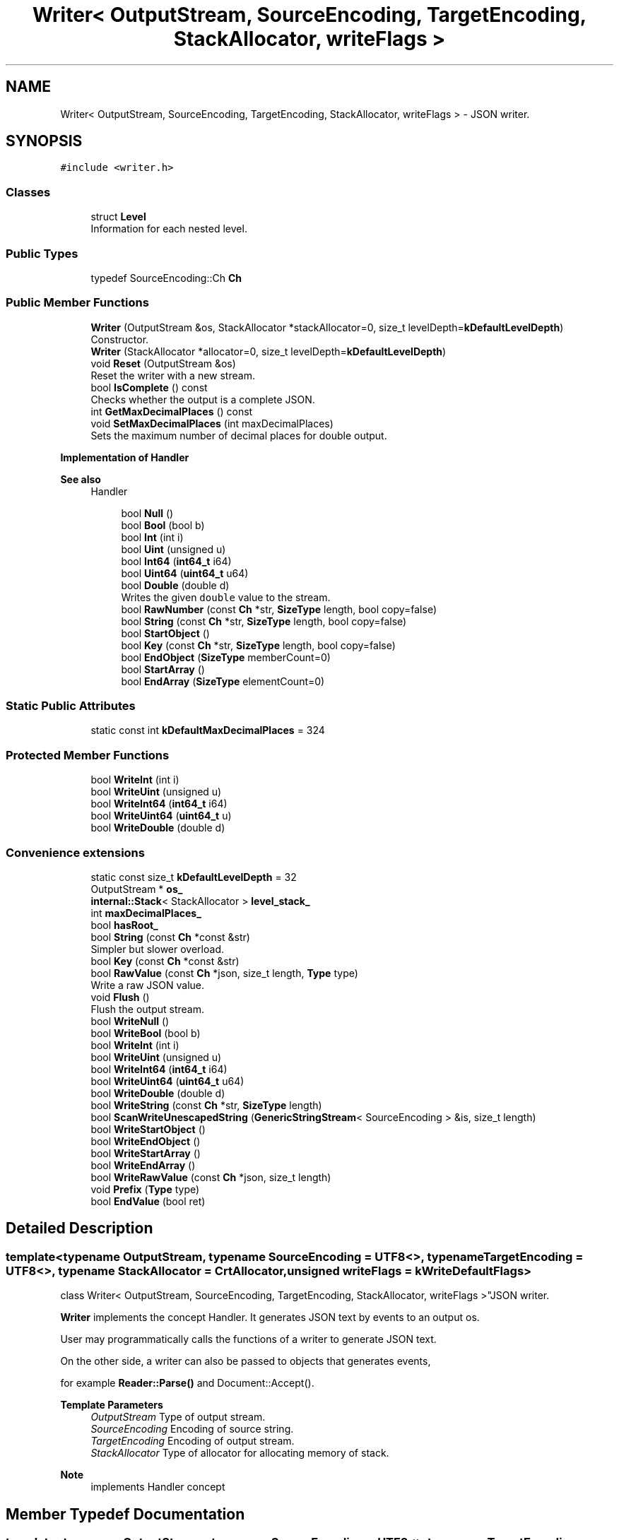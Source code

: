 .TH "Writer< OutputStream, SourceEncoding, TargetEncoding, StackAllocator, writeFlags >" 3 "Fri Jan 14 2022" "Version 1.0.0" "Neon Jumper" \" -*- nroff -*-
.ad l
.nh
.SH NAME
Writer< OutputStream, SourceEncoding, TargetEncoding, StackAllocator, writeFlags > \- JSON writer\&.  

.SH SYNOPSIS
.br
.PP
.PP
\fC#include <writer\&.h>\fP
.SS "Classes"

.in +1c
.ti -1c
.RI "struct \fBLevel\fP"
.br
.RI "Information for each nested level\&. "
.in -1c
.SS "Public Types"

.in +1c
.ti -1c
.RI "typedef SourceEncoding::Ch \fBCh\fP"
.br
.in -1c
.SS "Public Member Functions"

.in +1c
.ti -1c
.RI "\fBWriter\fP (OutputStream &os, StackAllocator *stackAllocator=0, size_t levelDepth=\fBkDefaultLevelDepth\fP)"
.br
.RI "Constructor\&. "
.ti -1c
.RI "\fBWriter\fP (StackAllocator *allocator=0, size_t levelDepth=\fBkDefaultLevelDepth\fP)"
.br
.ti -1c
.RI "void \fBReset\fP (OutputStream &os)"
.br
.RI "Reset the writer with a new stream\&. "
.ti -1c
.RI "bool \fBIsComplete\fP () const"
.br
.RI "Checks whether the output is a complete JSON\&. "
.ti -1c
.RI "int \fBGetMaxDecimalPlaces\fP () const"
.br
.ti -1c
.RI "void \fBSetMaxDecimalPlaces\fP (int maxDecimalPlaces)"
.br
.RI "Sets the maximum number of decimal places for double output\&. "
.in -1c
.PP
.RI "\fBImplementation of Handler\fP"
.br

.PP
\fBSee also\fP
.RS 4
Handler 
.RE
.PP

.PP
.in +1c
.in +1c
.ti -1c
.RI "bool \fBNull\fP ()"
.br
.ti -1c
.RI "bool \fBBool\fP (bool b)"
.br
.ti -1c
.RI "bool \fBInt\fP (int i)"
.br
.ti -1c
.RI "bool \fBUint\fP (unsigned u)"
.br
.ti -1c
.RI "bool \fBInt64\fP (\fBint64_t\fP i64)"
.br
.ti -1c
.RI "bool \fBUint64\fP (\fBuint64_t\fP u64)"
.br
.ti -1c
.RI "bool \fBDouble\fP (double d)"
.br
.RI "Writes the given \fCdouble\fP value to the stream\&. "
.ti -1c
.RI "bool \fBRawNumber\fP (const \fBCh\fP *str, \fBSizeType\fP length, bool copy=false)"
.br
.ti -1c
.RI "bool \fBString\fP (const \fBCh\fP *str, \fBSizeType\fP length, bool copy=false)"
.br
.ti -1c
.RI "bool \fBStartObject\fP ()"
.br
.ti -1c
.RI "bool \fBKey\fP (const \fBCh\fP *str, \fBSizeType\fP length, bool copy=false)"
.br
.ti -1c
.RI "bool \fBEndObject\fP (\fBSizeType\fP memberCount=0)"
.br
.ti -1c
.RI "bool \fBStartArray\fP ()"
.br
.ti -1c
.RI "bool \fBEndArray\fP (\fBSizeType\fP elementCount=0)"
.br
.in -1c
.in -1c
.SS "Static Public Attributes"

.in +1c
.ti -1c
.RI "static const int \fBkDefaultMaxDecimalPlaces\fP = 324"
.br
.in -1c
.SS "Protected Member Functions"

.in +1c
.ti -1c
.RI "bool \fBWriteInt\fP (int i)"
.br
.ti -1c
.RI "bool \fBWriteUint\fP (unsigned u)"
.br
.ti -1c
.RI "bool \fBWriteInt64\fP (\fBint64_t\fP i64)"
.br
.ti -1c
.RI "bool \fBWriteUint64\fP (\fBuint64_t\fP u)"
.br
.ti -1c
.RI "bool \fBWriteDouble\fP (double d)"
.br
.in -1c
.SS "Convenience extensions"

.in +1c
.ti -1c
.RI "static const size_t \fBkDefaultLevelDepth\fP = 32"
.br
.ti -1c
.RI "OutputStream * \fBos_\fP"
.br
.ti -1c
.RI "\fBinternal::Stack\fP< StackAllocator > \fBlevel_stack_\fP"
.br
.ti -1c
.RI "int \fBmaxDecimalPlaces_\fP"
.br
.ti -1c
.RI "bool \fBhasRoot_\fP"
.br
.ti -1c
.RI "bool \fBString\fP (const \fBCh\fP *const &str)"
.br
.RI "Simpler but slower overload\&. "
.ti -1c
.RI "bool \fBKey\fP (const \fBCh\fP *const &str)"
.br
.ti -1c
.RI "bool \fBRawValue\fP (const \fBCh\fP *json, size_t length, \fBType\fP type)"
.br
.RI "Write a raw JSON value\&. "
.ti -1c
.RI "void \fBFlush\fP ()"
.br
.RI "Flush the output stream\&. "
.ti -1c
.RI "bool \fBWriteNull\fP ()"
.br
.ti -1c
.RI "bool \fBWriteBool\fP (bool b)"
.br
.ti -1c
.RI "bool \fBWriteInt\fP (int i)"
.br
.ti -1c
.RI "bool \fBWriteUint\fP (unsigned u)"
.br
.ti -1c
.RI "bool \fBWriteInt64\fP (\fBint64_t\fP i64)"
.br
.ti -1c
.RI "bool \fBWriteUint64\fP (\fBuint64_t\fP u64)"
.br
.ti -1c
.RI "bool \fBWriteDouble\fP (double d)"
.br
.ti -1c
.RI "bool \fBWriteString\fP (const \fBCh\fP *str, \fBSizeType\fP length)"
.br
.ti -1c
.RI "bool \fBScanWriteUnescapedString\fP (\fBGenericStringStream\fP< SourceEncoding > &is, size_t length)"
.br
.ti -1c
.RI "bool \fBWriteStartObject\fP ()"
.br
.ti -1c
.RI "bool \fBWriteEndObject\fP ()"
.br
.ti -1c
.RI "bool \fBWriteStartArray\fP ()"
.br
.ti -1c
.RI "bool \fBWriteEndArray\fP ()"
.br
.ti -1c
.RI "bool \fBWriteRawValue\fP (const \fBCh\fP *json, size_t length)"
.br
.ti -1c
.RI "void \fBPrefix\fP (\fBType\fP type)"
.br
.ti -1c
.RI "bool \fBEndValue\fP (bool ret)"
.br
.in -1c
.SH "Detailed Description"
.PP 

.SS "template<typename OutputStream, typename SourceEncoding = UTF8<>, typename TargetEncoding = UTF8<>, typename StackAllocator = CrtAllocator, unsigned writeFlags = kWriteDefaultFlags>
.br
class Writer< OutputStream, SourceEncoding, TargetEncoding, StackAllocator, writeFlags >"JSON writer\&. 

\fBWriter\fP implements the concept Handler\&. It generates JSON text by events to an output os\&.
.PP
User may programmatically calls the functions of a writer to generate JSON text\&.
.PP
On the other side, a writer can also be passed to objects that generates events,
.PP
for example \fBReader::Parse()\fP and Document::Accept()\&.
.PP
\fBTemplate Parameters\fP
.RS 4
\fIOutputStream\fP Type of output stream\&. 
.br
\fISourceEncoding\fP Encoding of source string\&. 
.br
\fITargetEncoding\fP Encoding of output stream\&. 
.br
\fIStackAllocator\fP Type of allocator for allocating memory of stack\&. 
.RE
.PP
\fBNote\fP
.RS 4
implements Handler concept 
.RE
.PP

.SH "Member Typedef Documentation"
.PP 
.SS "template<typename OutputStream , typename SourceEncoding  = UTF8<>, typename TargetEncoding  = UTF8<>, typename StackAllocator  = CrtAllocator, unsigned writeFlags = kWriteDefaultFlags> typedef SourceEncoding::Ch \fBWriter\fP< OutputStream, SourceEncoding, TargetEncoding, StackAllocator, writeFlags >::Ch"

.SH "Constructor & Destructor Documentation"
.PP 
.SS "template<typename OutputStream , typename SourceEncoding  = UTF8<>, typename TargetEncoding  = UTF8<>, typename StackAllocator  = CrtAllocator, unsigned writeFlags = kWriteDefaultFlags> \fBWriter\fP< OutputStream, SourceEncoding, TargetEncoding, StackAllocator, writeFlags >\fB::Writer\fP (OutputStream & os, StackAllocator * stackAllocator = \fC0\fP, size_t levelDepth = \fC\fBkDefaultLevelDepth\fP\fP)\fC [inline]\fP, \fC [explicit]\fP"

.PP
Constructor\&. 
.PP
\fBParameters\fP
.RS 4
\fIos\fP Output stream\&. 
.br
\fIstackAllocator\fP User supplied allocator\&. If it is null, it will create a private one\&. 
.br
\fIlevelDepth\fP Initial capacity of stack\&. 
.RE
.PP

.SS "template<typename OutputStream , typename SourceEncoding  = UTF8<>, typename TargetEncoding  = UTF8<>, typename StackAllocator  = CrtAllocator, unsigned writeFlags = kWriteDefaultFlags> \fBWriter\fP< OutputStream, SourceEncoding, TargetEncoding, StackAllocator, writeFlags >\fB::Writer\fP (StackAllocator * allocator = \fC0\fP, size_t levelDepth = \fC\fBkDefaultLevelDepth\fP\fP)\fC [inline]\fP, \fC [explicit]\fP"

.SH "Member Function Documentation"
.PP 
.SS "template<typename OutputStream , typename SourceEncoding  = UTF8<>, typename TargetEncoding  = UTF8<>, typename StackAllocator  = CrtAllocator, unsigned writeFlags = kWriteDefaultFlags> bool \fBWriter\fP< OutputStream, SourceEncoding, TargetEncoding, StackAllocator, writeFlags >::Bool (bool b)\fC [inline]\fP"

.SS "template<typename OutputStream , typename SourceEncoding  = UTF8<>, typename TargetEncoding  = UTF8<>, typename StackAllocator  = CrtAllocator, unsigned writeFlags = kWriteDefaultFlags> bool \fBWriter\fP< OutputStream, SourceEncoding, TargetEncoding, StackAllocator, writeFlags >::Double (double d)\fC [inline]\fP"

.PP
Writes the given \fCdouble\fP value to the stream\&. 
.PP
\fBParameters\fP
.RS 4
\fId\fP The value to be written\&. 
.RE
.PP
\fBReturns\fP
.RS 4
Whether it is succeed\&. 
.RE
.PP

.SS "template<typename OutputStream , typename SourceEncoding  = UTF8<>, typename TargetEncoding  = UTF8<>, typename StackAllocator  = CrtAllocator, unsigned writeFlags = kWriteDefaultFlags> bool \fBWriter\fP< OutputStream, SourceEncoding, TargetEncoding, StackAllocator, writeFlags >::EndArray (\fBSizeType\fP elementCount = \fC0\fP)\fC [inline]\fP"

.SS "template<typename OutputStream , typename SourceEncoding  = UTF8<>, typename TargetEncoding  = UTF8<>, typename StackAllocator  = CrtAllocator, unsigned writeFlags = kWriteDefaultFlags> bool \fBWriter\fP< OutputStream, SourceEncoding, TargetEncoding, StackAllocator, writeFlags >::EndObject (\fBSizeType\fP memberCount = \fC0\fP)\fC [inline]\fP"

.SS "template<typename OutputStream , typename SourceEncoding  = UTF8<>, typename TargetEncoding  = UTF8<>, typename StackAllocator  = CrtAllocator, unsigned writeFlags = kWriteDefaultFlags> bool \fBWriter\fP< OutputStream, SourceEncoding, TargetEncoding, StackAllocator, writeFlags >::EndValue (bool ret)\fC [inline]\fP, \fC [protected]\fP"

.SS "template<typename OutputStream , typename SourceEncoding  = UTF8<>, typename TargetEncoding  = UTF8<>, typename StackAllocator  = CrtAllocator, unsigned writeFlags = kWriteDefaultFlags> void \fBWriter\fP< OutputStream, SourceEncoding, TargetEncoding, StackAllocator, writeFlags >::Flush ()\fC [inline]\fP"

.PP
Flush the output stream\&. Allows the user to flush the output stream immediately\&. 
.SS "template<typename OutputStream , typename SourceEncoding  = UTF8<>, typename TargetEncoding  = UTF8<>, typename StackAllocator  = CrtAllocator, unsigned writeFlags = kWriteDefaultFlags> int \fBWriter\fP< OutputStream, SourceEncoding, TargetEncoding, StackAllocator, writeFlags >::GetMaxDecimalPlaces () const\fC [inline]\fP"

.SS "template<typename OutputStream , typename SourceEncoding  = UTF8<>, typename TargetEncoding  = UTF8<>, typename StackAllocator  = CrtAllocator, unsigned writeFlags = kWriteDefaultFlags> bool \fBWriter\fP< OutputStream, SourceEncoding, TargetEncoding, StackAllocator, writeFlags >::Int (int i)\fC [inline]\fP"

.SS "template<typename OutputStream , typename SourceEncoding  = UTF8<>, typename TargetEncoding  = UTF8<>, typename StackAllocator  = CrtAllocator, unsigned writeFlags = kWriteDefaultFlags> bool \fBWriter\fP< OutputStream, SourceEncoding, TargetEncoding, StackAllocator, writeFlags >::Int64 (\fBint64_t\fP i64)\fC [inline]\fP"

.SS "template<typename OutputStream , typename SourceEncoding  = UTF8<>, typename TargetEncoding  = UTF8<>, typename StackAllocator  = CrtAllocator, unsigned writeFlags = kWriteDefaultFlags> bool \fBWriter\fP< OutputStream, SourceEncoding, TargetEncoding, StackAllocator, writeFlags >::IsComplete () const\fC [inline]\fP"

.PP
Checks whether the output is a complete JSON\&. A complete JSON has a complete root object or array\&. 
.SS "template<typename OutputStream , typename SourceEncoding  = UTF8<>, typename TargetEncoding  = UTF8<>, typename StackAllocator  = CrtAllocator, unsigned writeFlags = kWriteDefaultFlags> bool \fBWriter\fP< OutputStream, SourceEncoding, TargetEncoding, StackAllocator, writeFlags >::Key (const \fBCh\fP *const & str)\fC [inline]\fP"

.SS "template<typename OutputStream , typename SourceEncoding  = UTF8<>, typename TargetEncoding  = UTF8<>, typename StackAllocator  = CrtAllocator, unsigned writeFlags = kWriteDefaultFlags> bool \fBWriter\fP< OutputStream, SourceEncoding, TargetEncoding, StackAllocator, writeFlags >::Key (const \fBCh\fP * str, \fBSizeType\fP length, bool copy = \fCfalse\fP)\fC [inline]\fP"

.SS "template<typename OutputStream , typename SourceEncoding  = UTF8<>, typename TargetEncoding  = UTF8<>, typename StackAllocator  = CrtAllocator, unsigned writeFlags = kWriteDefaultFlags> bool \fBWriter\fP< OutputStream, SourceEncoding, TargetEncoding, StackAllocator, writeFlags >::Null ()\fC [inline]\fP"

.SS "template<typename OutputStream , typename SourceEncoding  = UTF8<>, typename TargetEncoding  = UTF8<>, typename StackAllocator  = CrtAllocator, unsigned writeFlags = kWriteDefaultFlags> void \fBWriter\fP< OutputStream, SourceEncoding, TargetEncoding, StackAllocator, writeFlags >::Prefix (\fBType\fP type)\fC [inline]\fP, \fC [protected]\fP"

.SS "template<typename OutputStream , typename SourceEncoding  = UTF8<>, typename TargetEncoding  = UTF8<>, typename StackAllocator  = CrtAllocator, unsigned writeFlags = kWriteDefaultFlags> bool \fBWriter\fP< OutputStream, SourceEncoding, TargetEncoding, StackAllocator, writeFlags >::RawNumber (const \fBCh\fP * str, \fBSizeType\fP length, bool copy = \fCfalse\fP)\fC [inline]\fP"

.SS "template<typename OutputStream , typename SourceEncoding  = UTF8<>, typename TargetEncoding  = UTF8<>, typename StackAllocator  = CrtAllocator, unsigned writeFlags = kWriteDefaultFlags> bool \fBWriter\fP< OutputStream, SourceEncoding, TargetEncoding, StackAllocator, writeFlags >::RawValue (const \fBCh\fP * json, size_t length, \fBType\fP type)\fC [inline]\fP"

.PP
Write a raw JSON value\&. For user to write a stringified JSON as a value\&.
.PP
\fBParameters\fP
.RS 4
\fIjson\fP A well-formed JSON value\&. It should not contain null character within [0, length - 1] range\&. 
.br
\fIlength\fP Length of the json\&. 
.br
\fItype\fP Type of the root of json\&. 
.RE
.PP

.SS "template<typename OutputStream , typename SourceEncoding  = UTF8<>, typename TargetEncoding  = UTF8<>, typename StackAllocator  = CrtAllocator, unsigned writeFlags = kWriteDefaultFlags> void \fBWriter\fP< OutputStream, SourceEncoding, TargetEncoding, StackAllocator, writeFlags >::Reset (OutputStream & os)\fC [inline]\fP"

.PP
Reset the writer with a new stream\&. This function reset the writer with a new stream and default settings, in order to make a \fBWriter\fP object reusable for output multiple JSONs\&.
.PP
\fBParameters\fP
.RS 4
\fIos\fP New output stream\&. 
.PP
.nf
Writer<OutputStream> writer(os1);
writer\&.StartObject();
// \&.\&.\&.
writer\&.EndObject();

writer\&.Reset(os2);
writer\&.StartObject();
// \&.\&.\&.
writer\&.EndObject();

.fi
.PP
 
.RE
.PP

.SS "template<typename OutputStream , typename SourceEncoding  = UTF8<>, typename TargetEncoding  = UTF8<>, typename StackAllocator  = CrtAllocator, unsigned writeFlags = kWriteDefaultFlags> bool \fBWriter\fP< OutputStream, SourceEncoding, TargetEncoding, StackAllocator, writeFlags >::ScanWriteUnescapedString (\fBGenericStringStream\fP< SourceEncoding > & is, size_t length)\fC [inline]\fP, \fC [protected]\fP"

.SS "template<typename OutputStream , typename SourceEncoding  = UTF8<>, typename TargetEncoding  = UTF8<>, typename StackAllocator  = CrtAllocator, unsigned writeFlags = kWriteDefaultFlags> void \fBWriter\fP< OutputStream, SourceEncoding, TargetEncoding, StackAllocator, writeFlags >::SetMaxDecimalPlaces (int maxDecimalPlaces)\fC [inline]\fP"

.PP
Sets the maximum number of decimal places for double output\&. This setting truncates the output with specified number of decimal places\&.
.PP
For example,
.PP
.PP
.nf
writer\&.SetMaxDecimalPlaces(3);
writer\&.StartArray();
writer\&.Double(0\&.12345);                 // "0\&.123"
writer\&.Double(0\&.0001);                  // "0\&.0"
writer\&.Double(1\&.234567890123456e30);    // "1\&.234567890123456e30" (do not truncate significand for positive exponent)
writer\&.Double(1\&.23e-4);                 // "0\&.0"                  (do truncate significand for negative exponent)
writer\&.EndArray();
.fi
.PP
.PP
The default setting does not truncate any decimal places\&. You can restore to this setting by calling 
.PP
.nf
writer\&.SetMaxDecimalPlaces(Writer::kDefaultMaxDecimalPlaces);

.fi
.PP
 
.SS "template<typename OutputStream , typename SourceEncoding  = UTF8<>, typename TargetEncoding  = UTF8<>, typename StackAllocator  = CrtAllocator, unsigned writeFlags = kWriteDefaultFlags> bool \fBWriter\fP< OutputStream, SourceEncoding, TargetEncoding, StackAllocator, writeFlags >::StartArray ()\fC [inline]\fP"

.SS "template<typename OutputStream , typename SourceEncoding  = UTF8<>, typename TargetEncoding  = UTF8<>, typename StackAllocator  = CrtAllocator, unsigned writeFlags = kWriteDefaultFlags> bool \fBWriter\fP< OutputStream, SourceEncoding, TargetEncoding, StackAllocator, writeFlags >::StartObject ()\fC [inline]\fP"

.SS "template<typename OutputStream , typename SourceEncoding  = UTF8<>, typename TargetEncoding  = UTF8<>, typename StackAllocator  = CrtAllocator, unsigned writeFlags = kWriteDefaultFlags> bool \fBWriter\fP< OutputStream, SourceEncoding, TargetEncoding, StackAllocator, writeFlags >::String (const \fBCh\fP *const & str)\fC [inline]\fP"

.PP
Simpler but slower overload\&. 
.SS "template<typename OutputStream , typename SourceEncoding  = UTF8<>, typename TargetEncoding  = UTF8<>, typename StackAllocator  = CrtAllocator, unsigned writeFlags = kWriteDefaultFlags> bool \fBWriter\fP< OutputStream, SourceEncoding, TargetEncoding, StackAllocator, writeFlags >::String (const \fBCh\fP * str, \fBSizeType\fP length, bool copy = \fCfalse\fP)\fC [inline]\fP"

.SS "template<typename OutputStream , typename SourceEncoding  = UTF8<>, typename TargetEncoding  = UTF8<>, typename StackAllocator  = CrtAllocator, unsigned writeFlags = kWriteDefaultFlags> bool \fBWriter\fP< OutputStream, SourceEncoding, TargetEncoding, StackAllocator, writeFlags >::Uint (unsigned u)\fC [inline]\fP"

.SS "template<typename OutputStream , typename SourceEncoding  = UTF8<>, typename TargetEncoding  = UTF8<>, typename StackAllocator  = CrtAllocator, unsigned writeFlags = kWriteDefaultFlags> bool \fBWriter\fP< OutputStream, SourceEncoding, TargetEncoding, StackAllocator, writeFlags >::Uint64 (\fBuint64_t\fP u64)\fC [inline]\fP"

.SS "template<typename OutputStream , typename SourceEncoding  = UTF8<>, typename TargetEncoding  = UTF8<>, typename StackAllocator  = CrtAllocator, unsigned writeFlags = kWriteDefaultFlags> bool \fBWriter\fP< OutputStream, SourceEncoding, TargetEncoding, StackAllocator, writeFlags >::WriteBool (bool b)\fC [inline]\fP, \fC [protected]\fP"

.SS "template<typename OutputStream , typename SourceEncoding  = UTF8<>, typename TargetEncoding  = UTF8<>, typename StackAllocator  = CrtAllocator, unsigned writeFlags = kWriteDefaultFlags> bool \fBWriter\fP< OutputStream, SourceEncoding, TargetEncoding, StackAllocator, writeFlags >::WriteDouble (double d)\fC [inline]\fP, \fC [protected]\fP"

.SS "bool \fBWriter\fP< \fBStringBuffer\fP >::WriteDouble (double d)\fC [inline]\fP, \fC [protected]\fP"

.SS "template<typename OutputStream , typename SourceEncoding  = UTF8<>, typename TargetEncoding  = UTF8<>, typename StackAllocator  = CrtAllocator, unsigned writeFlags = kWriteDefaultFlags> bool \fBWriter\fP< OutputStream, SourceEncoding, TargetEncoding, StackAllocator, writeFlags >::WriteEndArray ()\fC [inline]\fP, \fC [protected]\fP"

.SS "template<typename OutputStream , typename SourceEncoding  = UTF8<>, typename TargetEncoding  = UTF8<>, typename StackAllocator  = CrtAllocator, unsigned writeFlags = kWriteDefaultFlags> bool \fBWriter\fP< OutputStream, SourceEncoding, TargetEncoding, StackAllocator, writeFlags >::WriteEndObject ()\fC [inline]\fP, \fC [protected]\fP"

.SS "template<typename OutputStream , typename SourceEncoding  = UTF8<>, typename TargetEncoding  = UTF8<>, typename StackAllocator  = CrtAllocator, unsigned writeFlags = kWriteDefaultFlags> bool \fBWriter\fP< OutputStream, SourceEncoding, TargetEncoding, StackAllocator, writeFlags >::WriteInt (int i)\fC [inline]\fP, \fC [protected]\fP"

.SS "bool \fBWriter\fP< \fBStringBuffer\fP >::WriteInt (int i)\fC [inline]\fP, \fC [protected]\fP"

.SS "template<typename OutputStream , typename SourceEncoding  = UTF8<>, typename TargetEncoding  = UTF8<>, typename StackAllocator  = CrtAllocator, unsigned writeFlags = kWriteDefaultFlags> bool \fBWriter\fP< OutputStream, SourceEncoding, TargetEncoding, StackAllocator, writeFlags >::WriteInt64 (\fBint64_t\fP i64)\fC [inline]\fP, \fC [protected]\fP"

.SS "bool \fBWriter\fP< \fBStringBuffer\fP >::WriteInt64 (\fBint64_t\fP i64)\fC [inline]\fP, \fC [protected]\fP"

.SS "template<typename OutputStream , typename SourceEncoding  = UTF8<>, typename TargetEncoding  = UTF8<>, typename StackAllocator  = CrtAllocator, unsigned writeFlags = kWriteDefaultFlags> bool \fBWriter\fP< OutputStream, SourceEncoding, TargetEncoding, StackAllocator, writeFlags >::WriteNull ()\fC [inline]\fP, \fC [protected]\fP"

.SS "template<typename OutputStream , typename SourceEncoding  = UTF8<>, typename TargetEncoding  = UTF8<>, typename StackAllocator  = CrtAllocator, unsigned writeFlags = kWriteDefaultFlags> bool \fBWriter\fP< OutputStream, SourceEncoding, TargetEncoding, StackAllocator, writeFlags >::WriteRawValue (const \fBCh\fP * json, size_t length)\fC [inline]\fP, \fC [protected]\fP"

.SS "template<typename OutputStream , typename SourceEncoding  = UTF8<>, typename TargetEncoding  = UTF8<>, typename StackAllocator  = CrtAllocator, unsigned writeFlags = kWriteDefaultFlags> bool \fBWriter\fP< OutputStream, SourceEncoding, TargetEncoding, StackAllocator, writeFlags >::WriteStartArray ()\fC [inline]\fP, \fC [protected]\fP"

.SS "template<typename OutputStream , typename SourceEncoding  = UTF8<>, typename TargetEncoding  = UTF8<>, typename StackAllocator  = CrtAllocator, unsigned writeFlags = kWriteDefaultFlags> bool \fBWriter\fP< OutputStream, SourceEncoding, TargetEncoding, StackAllocator, writeFlags >::WriteStartObject ()\fC [inline]\fP, \fC [protected]\fP"

.SS "template<typename OutputStream , typename SourceEncoding  = UTF8<>, typename TargetEncoding  = UTF8<>, typename StackAllocator  = CrtAllocator, unsigned writeFlags = kWriteDefaultFlags> bool \fBWriter\fP< OutputStream, SourceEncoding, TargetEncoding, StackAllocator, writeFlags >::WriteString (const \fBCh\fP * str, \fBSizeType\fP length)\fC [inline]\fP, \fC [protected]\fP"

.SS "template<typename OutputStream , typename SourceEncoding  = UTF8<>, typename TargetEncoding  = UTF8<>, typename StackAllocator  = CrtAllocator, unsigned writeFlags = kWriteDefaultFlags> bool \fBWriter\fP< OutputStream, SourceEncoding, TargetEncoding, StackAllocator, writeFlags >::WriteUint (unsigned u)\fC [inline]\fP, \fC [protected]\fP"

.SS "bool \fBWriter\fP< \fBStringBuffer\fP >::WriteUint (unsigned u)\fC [inline]\fP, \fC [protected]\fP"

.SS "bool \fBWriter\fP< \fBStringBuffer\fP >::WriteUint64 (\fBuint64_t\fP u)\fC [inline]\fP, \fC [protected]\fP"

.SS "template<typename OutputStream , typename SourceEncoding  = UTF8<>, typename TargetEncoding  = UTF8<>, typename StackAllocator  = CrtAllocator, unsigned writeFlags = kWriteDefaultFlags> bool \fBWriter\fP< OutputStream, SourceEncoding, TargetEncoding, StackAllocator, writeFlags >::WriteUint64 (\fBuint64_t\fP u64)\fC [inline]\fP, \fC [protected]\fP"

.SH "Member Data Documentation"
.PP 
.SS "template<typename OutputStream , typename SourceEncoding  = UTF8<>, typename TargetEncoding  = UTF8<>, typename StackAllocator  = CrtAllocator, unsigned writeFlags = kWriteDefaultFlags> bool \fBWriter\fP< OutputStream, SourceEncoding, TargetEncoding, StackAllocator, writeFlags >::hasRoot_\fC [protected]\fP"

.SS "template<typename OutputStream , typename SourceEncoding  = UTF8<>, typename TargetEncoding  = UTF8<>, typename StackAllocator  = CrtAllocator, unsigned writeFlags = kWriteDefaultFlags> const size_t \fBWriter\fP< OutputStream, SourceEncoding, TargetEncoding, StackAllocator, writeFlags >::kDefaultLevelDepth = 32\fC [static]\fP"

.SS "template<typename OutputStream , typename SourceEncoding  = UTF8<>, typename TargetEncoding  = UTF8<>, typename StackAllocator  = CrtAllocator, unsigned writeFlags = kWriteDefaultFlags> const int \fBWriter\fP< OutputStream, SourceEncoding, TargetEncoding, StackAllocator, writeFlags >::kDefaultMaxDecimalPlaces = 324\fC [static]\fP"

.SS "template<typename OutputStream , typename SourceEncoding  = UTF8<>, typename TargetEncoding  = UTF8<>, typename StackAllocator  = CrtAllocator, unsigned writeFlags = kWriteDefaultFlags> \fBinternal::Stack\fP<StackAllocator> \fBWriter\fP< OutputStream, SourceEncoding, TargetEncoding, StackAllocator, writeFlags >::level_stack_\fC [protected]\fP"

.SS "template<typename OutputStream , typename SourceEncoding  = UTF8<>, typename TargetEncoding  = UTF8<>, typename StackAllocator  = CrtAllocator, unsigned writeFlags = kWriteDefaultFlags> int \fBWriter\fP< OutputStream, SourceEncoding, TargetEncoding, StackAllocator, writeFlags >::maxDecimalPlaces_\fC [protected]\fP"

.SS "template<typename OutputStream , typename SourceEncoding  = UTF8<>, typename TargetEncoding  = UTF8<>, typename StackAllocator  = CrtAllocator, unsigned writeFlags = kWriteDefaultFlags> OutputStream* \fBWriter\fP< OutputStream, SourceEncoding, TargetEncoding, StackAllocator, writeFlags >::os_\fC [protected]\fP"


.SH "Author"
.PP 
Generated automatically by Doxygen for Neon Jumper from the source code\&.

